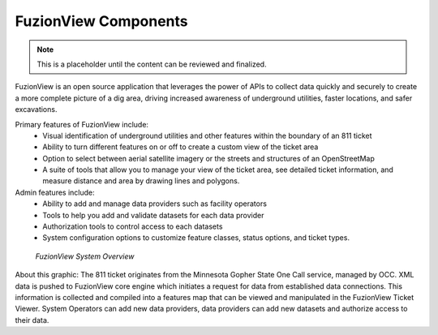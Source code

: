 FuzionView Components
======================

.. Note::
    This is a placeholder until the content can be reviewed and finalized.

FuzionView is an open source application that leverages the power of APIs to collect data quickly and securely to create a more complete picture of a dig area, driving increased awareness of underground utilities, faster locations, and safer excavations. 

Primary features of FuzionView include:
  * Visual identification of underground utilities and other features within the boundary of an 811 ticket
  * Ability to turn different features on or off to create a custom view of the ticket area
  * Option to select between aerial satellite imagery or the streets and structures of an OpenStreetMap
  * A suite of tools that allow you to manage your view of the ticket area, see detailed ticket information, and measure distance and area by drawing lines and polygons.

Admin features include:
  * Ability to add and manage data providers such as facility operators
  * Tools to help you add and validate datasets for each data provider
  * Authorization tools to control access to each datasets
  * System configuration options to customize feature classes, status options, and ticket types.


.. figure:: /_static/components.png
   :alt: FuzionView System  Components
   :class: with-border
   
   *FuzionView System Overview*


About this graphic:
The 811 ticket originates from the Minnesota Gopher State One Call service, managed by OCC. XML data is pushed to FuzionView core engine which initiates a request for data from established data connections. This information is collected and compiled into a features map that can be viewed and manipulated in the FuzionView Ticket Viewer. System Operators can add new data providers, data providers can add new datasets and authorize access to their data.



